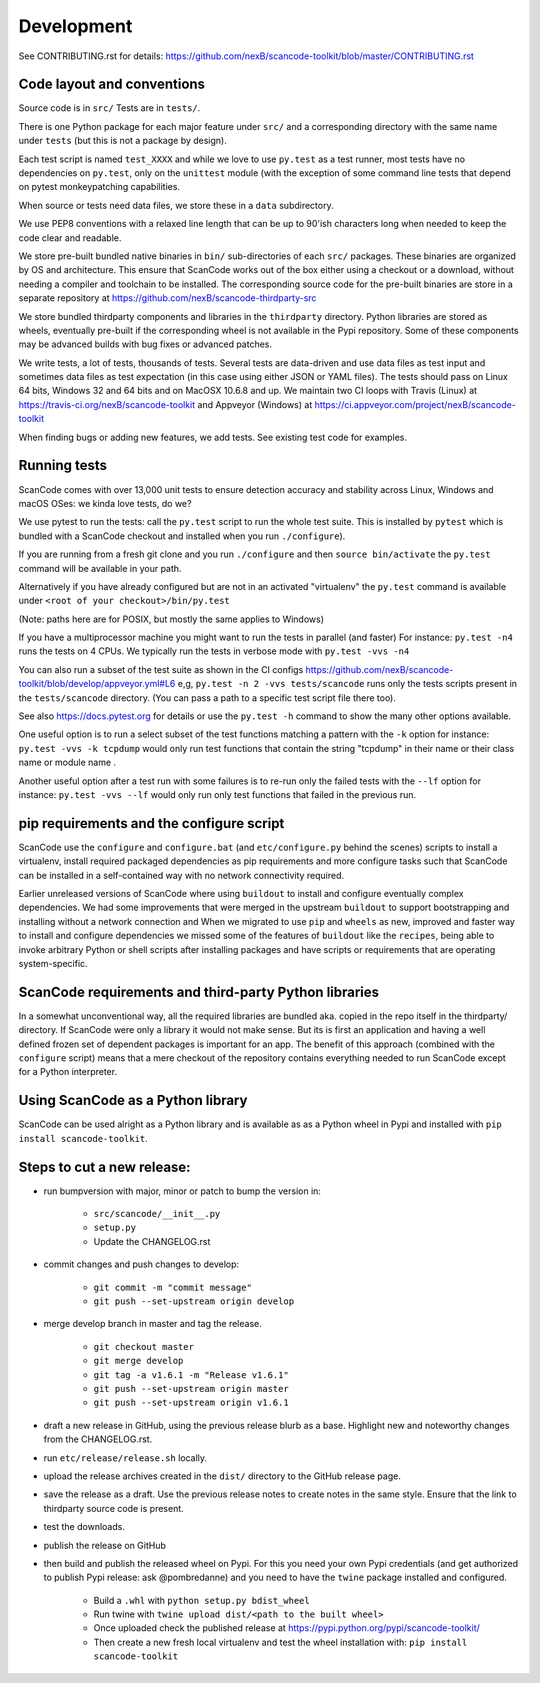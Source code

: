 Development
===========

See CONTRIBUTING.rst for details: https://github.com/nexB/scancode-toolkit/blob/master/CONTRIBUTING.rst

Code layout and conventions
---------------------------

Source code is in ``src/`` Tests are in ``tests/``.

There is one Python package for each major feature under ``src/`` and a corresponding directory with the same name under ``tests`` (but this is not a package by design).

Each test script is named ``test_XXXX`` and while we love to use ``py.test`` as a test runner, most tests have no dependencies on ``py.test``, only on the ``unittest`` module (with the exception of some command line tests that depend on pytest monkeypatching capabilities.

When source or tests need data files, we store these in a ``data`` subdirectory.

We use PEP8 conventions with a relaxed line length that can be up to 90'ish characters long when needed to keep the code clear and readable.

We store pre-built bundled native binaries in ``bin/`` sub-directories of each ``src/`` packages. These binaries are organized by OS and architecture. This ensure that ScanCode works out of the box either using a checkout or a download, without needing a compiler and toolchain to be installed. The corresponding source code for the pre-built binaries are store in a separate repository at https://github.com/nexB/scancode-thirdparty-src

We store bundled thirdparty components and libraries in the ``thirdparty`` directory. Python libraries are stored as wheels, eventually pre-built if the corresponding wheel is not available in the Pypi repository. Some of these components may be advanced builds with bug fixes or advanced patches.

We write tests, a lot of tests, thousands of tests. Several tests are data-driven and use data files as test input and sometimes data files as test expectation (in this case using either JSON or YAML files). The tests should pass on Linux 64 bits, Windows 32 and 64 bits and on MacOSX 10.6.8 and up. We maintain two CI loops with Travis (Linux) at https://travis-ci.org/nexB/scancode-toolkit and Appveyor (Windows) at https://ci.appveyor.com/project/nexB/scancode-toolkit

When finding bugs or adding new features, we add tests. See existing test code for examples.

Running tests
-------------

ScanCode comes with over 13,000 unit tests to ensure detection accuracy and stability across Linux, Windows and macOS OSes: we kinda love tests, do we?

We use pytest to run the tests: call the ``py.test`` script to run the whole test suite. This is installed by ``pytest`` which is bundled with a ScanCode checkout and installed when you run ``./configure``).

If you are running from a fresh git clone and you run ``./configure`` and then ``source bin/activate`` the ``py.test`` command will be available in your path.

Alternatively if you have already configured but are not in an activated "virtualenv" the ``py.test`` command is available under ``<root of your checkout>/bin/py.test``

(Note: paths here are for POSIX, but mostly the same applies to Windows)

If you have a multiprocessor machine you might want to run the tests in parallel (and faster) For instance: ``py.test -n4`` runs the tests on 4 CPUs. We typically run the tests in verbose mode with ``py.test -vvs -n4``

You can also run a subset of the test suite as shown in the CI configs https://github.com/nexB/scancode-toolkit/blob/develop/appveyor.yml#L6 e,g, ``py.test -n 2 -vvs tests/scancode`` runs only the tests scripts present in the ``tests/scancode`` directory. (You can pass a path to a specific test script file there too).

See also https://docs.pytest.org for details or use the ``py.test -h`` command to show the many other options available.

One useful option is to run a select subset of the test functions matching a pattern with the ``-k`` option for instance: ``py.test -vvs -k tcpdump`` would only run test functions that contain the string "tcpdump" in their name or their class name or module name .

Another useful option after a test run with some failures is to re-run only the failed tests with the ``--lf`` option for instance: ``py.test -vvs --lf`` would only run only test functions that failed in the previous run.

pip requirements and the configure script
-----------------------------------------

ScanCode use the ``configure`` and ``configure.bat`` (and ``etc/configure.py`` behind the scenes) scripts to install a virtualenv, install required packaged dependencies as pip requirements and more configure tasks such that ScanCode can be installed in a self-contained way with no network connectivity required.

Earlier unreleased versions of ScanCode where using ``buildout`` to install and configure eventually complex dependencies. We had some improvements that were merged in the upstream ``buildout`` to support bootstrapping and installing without a network connection and When we migrated to use ``pip`` and ``wheels`` as new, improved and faster way to install and configure dependencies we missed some of the features of ``buildout`` like the ``recipes``, being able to invoke arbitrary Python or shell scripts after installing packages and have scripts or requirements that are operating system-specific.

ScanCode requirements and third-party Python libraries
------------------------------------------------------

In a somewhat unconventional way, all the required libraries are bundled aka. copied in the repo itself in the thirdparty/ directory. If ScanCode were only a library it would not make sense. But its is first an application and having a well defined frozen set of dependent packages is important for an app. The benefit of this approach (combined with the ``configure`` script) means that a mere checkout of the repository contains everything needed to run ScanCode except for a Python interpreter.

Using ScanCode as a Python library
----------------------------------

ScanCode can be used alright as a Python library and is available as as a Python wheel in Pypi and installed with ``pip install scancode-toolkit``.

Steps to cut a new release:
---------------------------

- run bumpversion with major, minor or patch to bump the version in:

	- ``src/scancode/__init__.py``
	- ``setup.py``
	- Update the CHANGELOG.rst

- commit changes and push changes to develop:

	- ``git commit -m "commit message"``
	- ``git push --set-upstream origin develop``

- merge develop branch in master and tag the release.

	- ``git checkout master``
	- ``git merge develop``
	- ``git tag -a v1.6.1 -m "Release v1.6.1"``
	- ``git push --set-upstream origin master``
	- ``git push --set-upstream origin v1.6.1``

- draft a new release in GitHub, using the previous release blurb as a base. Highlight new and noteworthy changes from the CHANGELOG.rst.

- run ``etc/release/release.sh`` locally.

- upload the release archives created in the ``dist/`` directory to the GitHub release page.

- save the release as a draft. Use the previous release notes to create notes in the same style. Ensure that the link to thirdparty source code is present.

- test the downloads.

- publish the release on GitHub

- then build and publish the released wheel on Pypi. For this you need your own Pypi credentials (and get authorized to publish Pypi release: ask @pombredanne) and you need to have the ``twine`` package installed and configured.

	- Build a ``.whl`` with ``python setup.py bdist_wheel``
	- Run twine with ``twine upload dist/<path to the built wheel>``
	- Once uploaded check the published release at https://pypi.python.org/pypi/scancode-toolkit/
	- Then create a new fresh local virtualenv and test the wheel installation with: ``pip install scancode-toolkit``